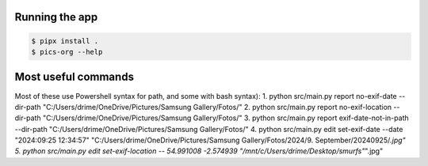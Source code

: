 Running the app
===============

.. code-block:: bash

    $ pipx install .
    $ pics-org --help


Most useful commands
====================

Most of these use Powershell syntax for path, and some with bash syntax):
1. python src/main.py report no-exif-date --dir-path "C:/Users/drime/OneDrive/Pictures/Samsung Gallery/Fotos/"
2. python src/main.py report no-exif-location --dir-path "C:/Users/drime/OneDrive/Pictures/Samsung Gallery/Fotos/"
3. python src/main.py report exif-date-not-in-path --dir-path "C:/Users/drime/OneDrive/Pictures/Samsung Gallery/Fotos/"
4. python src/main.py edit set-exif-date --date "2024:09:25 12:34:57" "C:/Users/drime/OneDrive/Pictures/Samsung Gallery/Fotos/2024/9. September/20240925/*.jpg"
5. python src/main.py edit set-exif-location -- 54.991008 -2.574939 "/mnt/c/Users/drime/Desktop/smurfs"*".jpg"